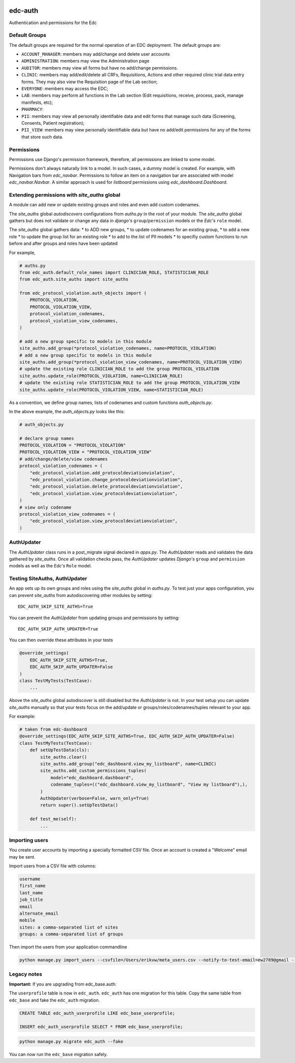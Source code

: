 |pypi| |actions| |codecov| |downloads|

edc-auth
--------

Authentication and permissions for the Edc

Default Groups
++++++++++++++


The default groups are required for the normal operation of an EDC deployment. The default groups are:

* ``ACCOUNT_MANAGER``: members may add/change and delete user accounts
* ``ADMINISTRATION``: members may view the Administration page
* ``AUDITOR``: members may view all forms but have no add/change permissions.
* ``CLINIC``: members may add/edit/delete all CRFs, Requisitions, Actions and other required clinic trial data entry forms. They may also view the Requisition page of the Lab section;
* ``EVERYONE``: members may access the EDC;
* ``LAB``: members may perform all functions in the Lab section (Edit requisitions, receive, process, pack, manage manifests, etc);
* ``PHARMACY``:
* ``PII``: members may view all personally identifiable data and edit forms that manage such data (Screening, Consents, Patient registration);
* ``PII_VIEW``: members may view personally identifiable data but have no add/edit permissions for any of the forms that store such data.

Permissions
+++++++++++

Permissions use Django's permission framework,  therefore, all permissions are linked to some model.

Permissions don't always naturally link to a model. In such cases, a dummy model is created. For example, with Navigation bars from `edc_navbar`. Permissions to follow an item on a navigation bar are associated with model `edc_navbar.Navbar`. A similar approach is used for `listboard` permissions using `edc_dashboard.Dashboard`.

Extending permissions with `site_auths` global
++++++++++++++++++++++++++++++++++++++++++++++

A module can add new or update existing groups and roles and even add custom codenames.

The `site_auths` global `autodiscovers` configurations from `auths.py` in the root of your module.
The `site_auths` global gathers but does not validate or change any data in `django's`
``group``/``permission`` models or the `Edc's` ``role`` model.

The `site_auths` global gathers data:
* to ADD new groups,
* to update codenames for an existing group,
* to add a new role
* to update the group list for an existing role
* to add to the list of PII models
* to specifiy custom functions to run before and after groups and roles have been updated

For example,

.. code-block:: python

    # auths.py
    from edc_auth.default_role_names import CLINICIAN_ROLE, STATISTICIAN_ROLE
    from edc_auth.site_auths import site_auths

    from edc_protocol_violation.auth_objects import (
        PROTOCOL_VIOLATION,
        PROTOCOL_VIOLATION_VIEW,
        protocol_violation_codenames,
        protocol_violation_view_codenames,
    )

    # add a new group specific to models in this module
    site_auths.add_group(*protocol_violation_codenames, name=PROTOCOL_VIOLATION)
    # add a new group specific to models in this module
    site_auths.add_group(*protocol_violation_view_codenames, name=PROTOCOL_VIOLATION_VIEW)
    # update the existing role CLINICIAN_ROLE to add the group PROTOCOL_VIOLATION
    site_auths.update_role(PROTOCOL_VIOLATION, name=CLINICIAN_ROLE)
    # update the existing role STATISTICIAN_ROLE to add the group PROTOCOL_VIOLATION_VIEW
    site_auths.update_role(PROTOCOL_VIOLATION_VIEW, name=STATISTICIAN_ROLE)


As a convention, we define group names, lists of codenames and custom functions `auth_objects.py`.

In the above example, the `auth_objects.py` looks like this:

.. code-block:: python

    # auth_objects.py

    # declare group names
    PROTOCOL_VIOLATION = "PROTOCOL_VIOLATION"
    PROTOCOL_VIOLATION_VIEW = "PROTOCOL_VIOLATION_VIEW"
    # add/change/delete/view codenames
    protocol_violation_codenames = (
        "edc_protocol_violation.add_protocoldeviationviolation",
        "edc_protocol_violation.change_protocoldeviationviolation",
        "edc_protocol_violation.delete_protocoldeviationviolation",
        "edc_protocol_violation.view_protocoldeviationviolation",
    )
    # view only codename
    protocol_violation_view_codenames = (
        "edc_protocol_violation.view_protocoldeviationviolation",
    )


AuthUpdater
+++++++++++
The `AuthUpdater` class runs in a post_migrate signal declared in `apps.py`. The `AuthUpdater` reads and validates the data gathered by `site_auths`. Once all validation checks pass, the `AuthUpdater` updates `Django's` ``group`` and ``permission`` models as well as the `Edc's` ``Role`` model.



Testing SiteAuths, AuthUpdater
++++++++++++++++++++++++++++++

An app sets up its own groups and roles using the `site_auths` global in `auths.py`. To test just your apps
configuration, you can prevent `site_auths` from autodiscovering other modules by setting::

    EDC_AUTH_SKIP_SITE_AUTHS=True

You can prevent the `AuthUpdater` from updating groups and permissions by setting::

    EDC_AUTH_SKIP_AUTH_UPDATER=True

You can then override these attributes in your tests

.. code-block:: python

    @override_settings(
        EDC_AUTH_SKIP_SITE_AUTHS=True,
        EDC_AUTH_SKIP_AUTH_UPDATER=False
    )
    class TestMyTests(TestCase):
        ...

Above the `site_auths` global autodiscover is still disabled but the `AuthUpdater` is not. In your test
setup you can update `site_auths` manually so that your tests focus on the add/update or groups/roles/codenames/tuples
relevant to your app.

For example:

.. code-block:: python

    # taken from edc-dashboard
    @override_settings(EDC_AUTH_SKIP_SITE_AUTHS=True, EDC_AUTH_SKIP_AUTH_UPDATER=False)
    class TestMyTests(TestCase):
        def setUpTestData(cls):
            site_auths.clear()
            site_auths.add_group("edc_dashboard.view_my_listboard", name=CLINIC)
            site_auths.add_custom_permissions_tuples(
                model="edc_dashboard.dashboard",
                codename_tuples=(("edc_dashboard.view_my_listboard", "View my listboard"),),
            )
            AuthUpdater(verbose=False, warn_only=True)
            return super().setUpTestData()

        def test_me(self):
            ...



Importing users
+++++++++++++++

You create user accounts by importing a specially formatted CSV file. Once an account is created a "Welcome" email may be sent.

Import users from a CSV file with columns:

.. code-block:: bash

    username
    first_name
    last_name
    job_title
    email
    alternate_email
    mobile
    sites: a comma-separated list of sites
    groups: a comma-separated list of groups


Then import the users from your application commandline

.. code-block:: bash

    python manage.py import_users --csvfile=/Users/erikvw/meta_users.csv --notify-to-test-email=ew2789@gmail --resource-name=meta.clinicedc.org --resend-as-new

Legacy notes
++++++++++++

**Important:** If you are upgrading from edc_base.auth:

The ``userprofile`` table is now in ``edc_auth``. ``edc_auth`` has one migration for this table.
Copy the same table from ``edc_base`` and fake the ``edc_auth`` migration.

.. code-block:: sql

	CREATE TABLE edc_auth_userprofile LIKE edc_base_userprofile;

	INSERT edc_auth_userprofile SELECT * FROM edc_base_userprofile;


.. code-block:: bash

	python manage.py migrate edc_auth --fake

You can now run the ``edc_base`` migration safely.

.. |pypi| image:: https://img.shields.io/pypi/v/edc-auth.svg
    :target: https://pypi.python.org/pypi/edc-auth

.. |actions| image:: https://github.com/clinicedc/edc-auth/workflows/build/badge.svg?branch=develop
  :target: https://github.com/clinicedc/edc-auth/actions?query=workflow:build

.. |codecov| image:: https://codecov.io/gh/clinicedc/edc-auth/branch/develop/graph/badge.svg
  :target: https://codecov.io/gh/clinicedc/edc-auth

.. |downloads| image:: https://pepy.tech/badge/edc-auth
   :target: https://pepy.tech/project/edc-auth

